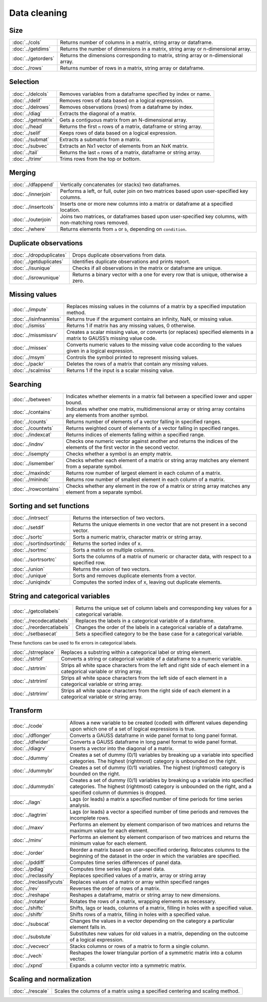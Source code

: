 
Data cleaning
===========================

Size
---------------------------

=====================       ===========================================
:doc:`../cols`              Returns number of columns in a matrix, string array or dataframe.
:doc:`../getdims`           Returns the number of dimensions in a matrix, string array or n-dimensional array.
:doc:`../getorders`         Returns the dimensions corresponding to matrix, string array or n-dimensional array.
:doc:`../rows`              Returns number of rows in a matrix, string array or dataframe.
=====================       ===========================================


Selection
--------------------------------------------

=====================       ===========================================
:doc:`../delcols`           Removes variables from a dataframe specified by index or name.
:doc:`../delif`             Removes rows of data based on a logical expression.
:doc:`../delrows`           Removes observations (rows) from a dataframe by index.
:doc:`../diag`              Extracts the diagonal of a matrix.
:doc:`../getmatrix`         Gets a contiguous matrix from an N-dimensional array.
:doc:`../head`              Returns the first ``n`` rows of a matrix, dataframe or string array.
:doc:`../selif`             Keeps rows of data based on a logical expression.
:doc:`../submat`            Extracts a submatrix from a matrix.
:doc:`../subvec`            Extracts an Nx1 vector of elements from an NxK matrix.
:doc:`../tail`              Returns the last ``n`` rows of a matrix, dataframe or string array.
:doc:`../trimr`             Trims rows from the top or bottom.
=====================       ===========================================

Merging
-------------------
=====================       ===========================================
:doc:`../dfappend`          Vertically concatenates (or stacks) two dataframes.
:doc:`../innerjoin`         Performs a left, or full, outer join on two matrices based upon user-specified key columns.
:doc:`../insertcols`        Inserts one or more new columns into a matrix or dataframe at a specified location.
:doc:`../outerjoin`         Joins two matrices, or dataframes based upon user-specified key columns, with non-matching rows removed.
:doc:`../where`             Returns elements from ``a`` or ``b``, depending on ``condition``.
=====================       ===========================================

Duplicate observations
------------------------

==========================      ===========================================
:doc:`../dropduplicates`        Drops duplicate observations from data.
:doc:`../getduplicates`         Identifies duplicate observations and prints report.
:doc:`../isunique`              Checks if all observations in the matrix or dataframe are unique.
:doc:`../isrowunique`           Returns a binary vector with a one for every row that is unique, otherwise a zero.
==========================      ===========================================

Missing values
-----------------

=======================    ===============================================================
:doc:`../impute`           Replaces missing values in the columns of a matrix by a specified imputation method.
:doc:`../isinfnanmiss`     Returns true if the argument contains an infinity, NaN, or missing value.
:doc:`../ismiss`           Returns 1 if matrix has any missing values, 0 otherwise.
:doc:`../missmissrv`       Creates a scalar missing value, or converts (or replaces) specified elements in a matrix to GAUSS’s missing value code.
:doc:`../missex`           Converts numeric values to the missing value code according to the values given in a logical expression.
:doc:`../msym`             Controls the symbol printed to represent missing values.
:doc:`../packr`            Deletes the rows of a matrix that contain any missing values.
:doc:`../scalmiss`         Returns 1 if the input is a scalar missing value.
=======================    ===============================================================

Searching
--------------

=======================    ===============================================================
:doc:`../between`          Indicates whether elements in a matrix fall between a specified lower and upper bound. 
:doc:`../contains`         Indicates whether one matrix, multidimensional array or string array contains any elements from another symbol.
:doc:`../counts`           Returns number of elements of a vector falling in specified ranges.
:doc:`../countwts`         Returns weighted count of elements of a vector falling in specified ranges.
:doc:`../indexcat`         Returns indices of elements falling within a specified range.
:doc:`../indnv`            Checks one numeric vector against another and returns the indices of the elements of the first vector in the second vector.
:doc:`../isempty`          Checks whether a symbol is an empty matrix.
:doc:`../ismember`         Checks whether each element of a matrix or string array matches any element from a separate symbol.
:doc:`../maxindc`          Returns row number of largest element in each column of a matrix.
:doc:`../minindc`          Returns row number of smallest element in each column of a matrix.
:doc:`../rowcontains`      Checks whether any element in the row of a matrix or string array matches any element from a separate symbol.
=======================    ===============================================================


Sorting and set functions
-------------------------------

==========================    ===============================================================
:doc:`../intrsect`            Returns the intersection of two vectors.
:doc:`../setdif`              Returns the unique elements in one vector that are not present in a second vector.
:doc:`../sortc`               Sorts a numeric matrix, character matrix or string array.
:doc:`../sortindsortindc`     Returns the sorted index of x.
:doc:`../sortmc`              Sorts a matrix on multiple columns.
:doc:`../sortrsortrc`         Sorts the columns of a matrix of numeric or character data, with respect to a specified row.
:doc:`../union`               Returns the union of two vectors.
:doc:`../unique`              Sorts and removes duplicate elements from a vector.
:doc:`../uniqindx`            Computes the sorted index of x, leaving out duplicate elements.
==========================    ===============================================================


String and categorical variables
------------------------------------

===========================      ==================================================================
:doc:`../getcollabels`           Returns the unique set of column labels and corresponding key values for a categorical variable.
:doc:`../recodecatlabels`        Replaces the labels in a categorical variable of a dataframe.
:doc:`../reordercatlabels`       Changes the order of the labels in a categorical variable of a dataframe.
:doc:`../setbasecat`             Sets a specified category to be the base case for a categorical variable.
===========================      ==================================================================

These functions can be used to fix errors in categorical labels.

=====================      ==================================================================
:doc:`../strreplace`       Replaces a substring within a categorical label or string element.
:doc:`../strtof`           Converts a string or categorical variable of a dataframe to a numeric variable.
:doc:`../strtrim`          Strips all white space characters from the left and right side of each element in a categorical variable or  string array.
:doc:`../strtriml`         Strips all white space characters from the left side of each element in a categorical variable or  string array.
:doc:`../strtrimr`         Strips all white space characters from the right side of each element in a categorical variable or  string array.
=====================      ==================================================================

Transform
----------------------------------

=========================      ==================================================================
:doc:`../code`                 Allows a new variable to be created (coded) with different values depending upon which one of a set of logical expressions is true.
:doc:`../dflonger`             Converts a GAUSS dataframe in wide panel format to long panel format.
:doc:`../dfwider`              Converts a GAUSS dataframe in long panel format to wide panel format.
:doc:`../diagrv`               Inserts a vector into the diagonal of a matrix.
:doc:`../dummy`                Creates a set of dummy (0/1) variables by breaking up a variable into specified categories. The highest (rightmost) category is unbounded on the right.
:doc:`../dummybr`              Creates a set of dummy (0/1) variables. The highest (rightmost) category is bounded on the right.
:doc:`../dummydn`              Creates a set of dummy (0/1) variables by breaking up a variable into specified categories. The highest (rightmost) category is unbounded on the right, and a specified column of dummies is dropped.
:doc:`../lagn`                 Lags (or leads) a matrix a specified number of time periods for time series analysis.
:doc:`../lagtrim`              Lags (or leads) a vector a specified number of time periods and removes the incomplete rows.
:doc:`../maxv`                 Performs an element by element comparison of two matrices and returns the maximum value for each element.
:doc:`../minv`                 Performs an element by element comparison of two matrices and returns the minimum value for each element.
:doc:`../order`                Reorder a matrix based on user-specified ordering. Relocates columns to the beginning of the dataset in the order in which the variables are specified.
:doc:`../pddiff`               Computes time series differences of panel data.
:doc:`../pdlag`                Computes time series lags of panel data.
:doc:`../reclassify`           Replaces specified values of a matrix, array or string array
:doc:`../reclassifycuts`       Replaces values of a matrix or array within specified ranges
:doc:`../rev`                  Reverses the order of rows of a matrix.
:doc:`../reshape`              Reshapes a dataframe, matrix or string array to new dimensions.
:doc:`../rotater`              Rotates the rows of a matrix, wrapping elements as necessary.
:doc:`../shiftc`               Shifts, lags or leads, columns of a matrix, filling in holes with a specified value.
:doc:`../shiftr`               Shifts rows of a matrix, filling in holes with a specified value.
:doc:`../subscat`              Changes the values in a vector depending on the category a particular element falls in.
:doc:`../substute`             Substitutes new values for old values in a matrix, depending on the outcome of a logical expression.
:doc:`../vecvecr`              Stacks columns or rows of a matrix to form a single column.
:doc:`../vech`                 Reshapes the lower triangular portion of a symmetric matrix into a column vector.
:doc:`../xpnd`                 Expands a column vector into a symmetric matrix.
=========================      ==================================================================


Scaling and normalization
----------------------------

==================         ==================================================================
:doc:`../rescale`          Scales the columns of a matrix using a specified centering and scaling method.
==================         ==================================================================
